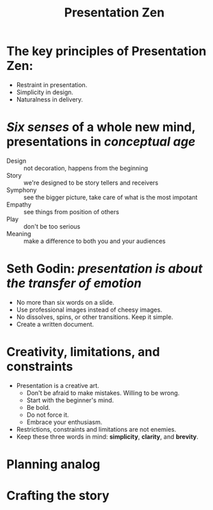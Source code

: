 #+TITLE:     Presentation Zen
#+HTML_HEAD: <link rel="stylesheet" type="text/css" href="css/article.css" />
#+HTML_HEAD: <link rel="stylesheet" type="text/css" href="css/toc.css" />
#+HTML_HEAD: <script src="js/mermaid.min.js" type="text/javascript"></script>
#+HTML_HEAD_EXTRA: <script src="js/org-info.js" type="text/javascript"></script>
#+OPTIONS:   tex:t
#+INDEX:     presentation

* The key principles of Presentation Zen:
- Restraint in presentation.
- Simplicity in design.
- Naturalness in delivery.

* /Six senses/ of a whole new mind, presentations in /conceptual age/
- Design :: not decoration, happens from the beginning
- Story :: we're designed to be story tellers and receivers
- Symphony :: see the bigger picture, take care of what is the most impotant
- Empathy :: see things from position of others
- Play :: don't be too serious
- Meaning :: make a difference to both you and your audiences

* Seth Godin: /presentation is about the transfer of emotion/
- No more than six words on a slide.
- Use professional images instead of cheesy images.
- No dissolves, spins, or other transitions. Keep it simple.
- Create a written document.

* Creativity, limitations, and constraints
- Presentation is a creative art.
  - Don't be afraid to make mistakes. Willing to be wrong.
  - Start with the beginner's mind.
  - Be bold.
  - Do not force it.
  - Embrace your enthusiasm.
- Restrictions, constraints and limitations are not enemies.
- Keep these three words in mind: *simplicity*, *clarity*, and *brevity*.

* Planning analog

* Crafting the story
